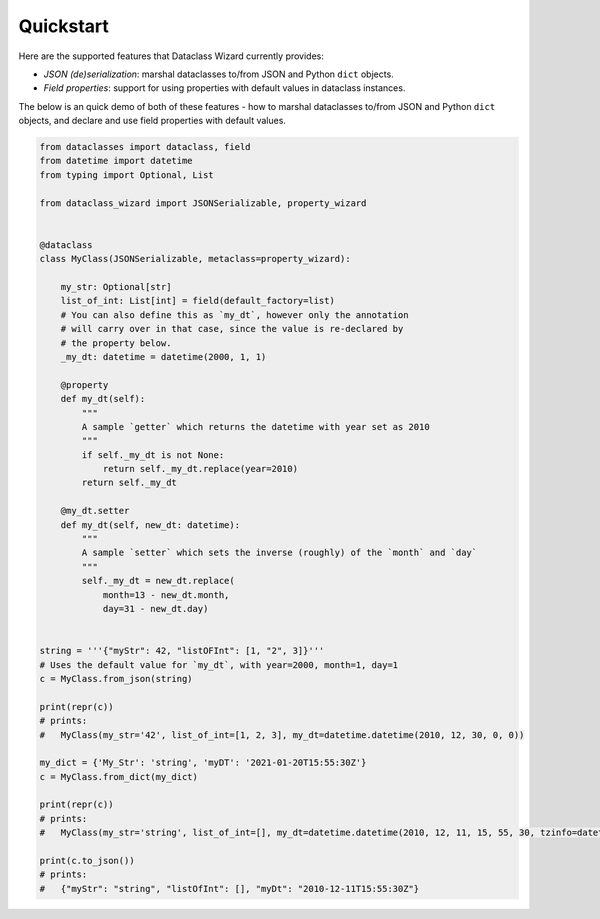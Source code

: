 ==========
Quickstart
==========

Here are the supported features that Dataclass Wizard currently provides:

-  *JSON (de)serialization*: marshal dataclasses to/from JSON and Python
   ``dict`` objects.
-  *Field properties*: support for using properties with default
   values in dataclass instances.

The below is an quick demo of both of these features - how to marshal dataclasses to/from JSON and Python ``dict`` objects,
and declare and use field properties with default values.


.. code:: python3

    from dataclasses import dataclass, field
    from datetime import datetime
    from typing import Optional, List

    from dataclass_wizard import JSONSerializable, property_wizard


    @dataclass
    class MyClass(JSONSerializable, metaclass=property_wizard):

        my_str: Optional[str]
        list_of_int: List[int] = field(default_factory=list)
        # You can also define this as `my_dt`, however only the annotation
        # will carry over in that case, since the value is re-declared by
        # the property below.
        _my_dt: datetime = datetime(2000, 1, 1)

        @property
        def my_dt(self):
            """
            A sample `getter` which returns the datetime with year set as 2010
            """
            if self._my_dt is not None:
                return self._my_dt.replace(year=2010)
            return self._my_dt

        @my_dt.setter
        def my_dt(self, new_dt: datetime):
            """
            A sample `setter` which sets the inverse (roughly) of the `month` and `day`
            """
            self._my_dt = new_dt.replace(
                month=13 - new_dt.month,
                day=31 - new_dt.day)


    string = '''{"myStr": 42, "listOFInt": [1, "2", 3]}'''
    # Uses the default value for `my_dt`, with year=2000, month=1, day=1
    c = MyClass.from_json(string)

    print(repr(c))
    # prints:
    #   MyClass(my_str='42', list_of_int=[1, 2, 3], my_dt=datetime.datetime(2010, 12, 30, 0, 0))

    my_dict = {'My_Str': 'string', 'myDT': '2021-01-20T15:55:30Z'}
    c = MyClass.from_dict(my_dict)

    print(repr(c))
    # prints:
    #   MyClass(my_str='string', list_of_int=[], my_dt=datetime.datetime(2010, 12, 11, 15, 55, 30, tzinfo=datetime.timezone.utc))

    print(c.to_json())
    # prints:
    #   {"myStr": "string", "listOfInt": [], "myDt": "2010-12-11T15:55:30Z"}
